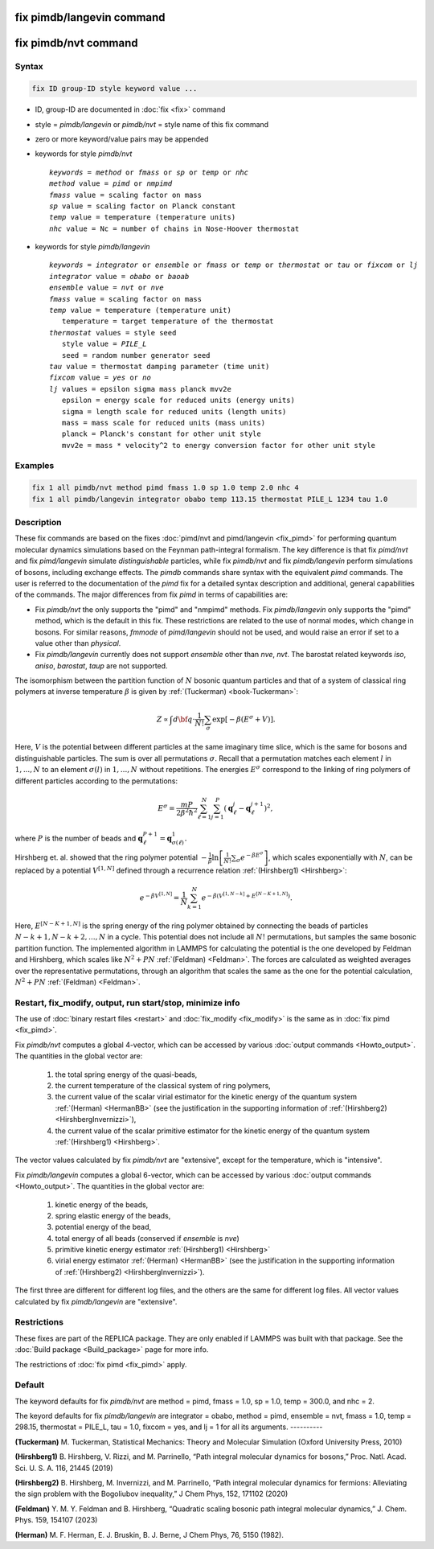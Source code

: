 .. index:: fix pimdb/langevin
.. index:: fix pimdb/nvt

fix pimdb/langevin command
==========================

fix pimdb/nvt command
=====================

Syntax
""""""

.. code-block:: LAMMPS

   fix ID group-ID style keyword value ...

* ID, group-ID are documented in :doc:`fix <fix>` command
* style = *pimdb/langevin* or *pimdb/nvt* = style name of this fix command
* zero or more keyword/value pairs may be appended
* keywords for style *pimdb/nvt*

  .. parsed-literal::
       *keywords* = *method* or *fmass* or *sp* or *temp* or *nhc*
       *method* value = *pimd* or *nmpimd*
       *fmass* value = scaling factor on mass
       *sp* value = scaling factor on Planck constant
       *temp* value = temperature (temperature units)
       *nhc* value = Nc = number of chains in Nose-Hoover thermostat

* keywords for style *pimdb/langevin*

  .. parsed-literal::
       *keywords* = *integrator* or *ensemble* or *fmass* or *temp* or *thermostat* or *tau* or *fixcom* or *lj*
       *integrator* value = *obabo* or *baoab*
       *ensemble* value = *nvt* or *nve*
       *fmass* value = scaling factor on mass
       *temp* value = temperature (temperature unit)
          temperature = target temperature of the thermostat
       *thermostat* values = style seed
          style value = *PILE_L*
          seed = random number generator seed
       *tau* value = thermostat damping parameter (time unit)
       *fixcom* value = *yes* or *no*
       *lj* values = epsilon sigma mass planck mvv2e
          epsilon = energy scale for reduced units (energy units)
          sigma = length scale for reduced units (length units)
          mass = mass scale for reduced units (mass units)
          planck = Planck's constant for other unit style
          mvv2e = mass * velocity^2 to energy conversion factor for other unit style

Examples
""""""""

.. code-block:: LAMMPS

   fix 1 all pimdb/nvt method pimd fmass 1.0 sp 1.0 temp 2.0 nhc 4
   fix 1 all pimdb/langevin integrator obabo temp 113.15 thermostat PILE_L 1234 tau 1.0

Description
"""""""""""

These fix commands are based on the fixes :doc:`pimd/nvt and pimd/langevin <fix_pimd>` for 
performing quantum molecular dynamics simulations based
on the Feynman path-integral formalism. The key difference is that fix *pimd/nvt* and fix *pimd/langevin* simulate *distinguishable* particles,
while fix *pimdb/nvt* and fix *pimdb/langevin* perform simulations of bosons, including exchange effects.
The *pimdb* commands share syntax with the equivalent *pimd* commands. The user is referred to the documentation of the *pimd* fix for a 
detailed syntax description and additional, general capabilities of the commands.
The major differences from fix *pimd* in terms of capabilities are:

* Fix *pimdb/nvt* the only supports the "pimd" and "nmpimd" methods. Fix *pimdb/langevin* only supports the "pimd" method, which is the default in this fix. These restrictions are related to the use of normal modes, which change in bosons. For similar reasons, *fmmode* of *pimd/langevin* should not be used, and would raise an error if set to a value other than *physical*.
* Fix *pimdb/langevin* currently does not support *ensemble* other than *nve*, *nvt*. The barostat related keywords *iso*, *aniso*, *barostat*, *taup* are not supported.


The isomorphism between the partition function of :math:`N` bosonic quantum particles and that of a system of classical ring polymers
at inverse temperature :math:`\beta`
is given by :ref:`(Tuckerman) <book-Tuckerman>`:

.. math::

   Z \propto \int d{\bf q} \cdot \frac{1}{N!} \sum_\sigma \textrm{exp} [ -\beta \left( E^\sigma + V \right) ].

Here, :math:`V` is the potential between different particles at the same imaginary time slice, which is the same for bosons and
distinguishable particles. The sum is over all permutations :math:`\sigma`. Recall that a permutation matches each element :math:`l` in :math:`1, ..., N` to an element :math:`\sigma(l)` in :math:`1, ..., N` without repetitions. The energies :math:`E^\sigma` correspond to the linking of ring polymers of different particles according to the permutations:

.. math::

   E^\sigma = \frac{mP}{2\beta^2 \hbar^2} \sum_{\ell=1}^N \sum_{j=1}^P \left(\mathbf{q}_\ell^j - \mathbf{q}_\ell^{j+1}\right)^2,

where :math:`P` is the number of beads and :math:`\mathbf{q}_\ell^{P+1}=\mathbf{q}_{\sigma(\ell)}^1.` 

Hirshberg et. al. showed that the ring polymer potential 
:math:`-\frac{1}{\beta}\textrm{ln}\left[ \frac{1}{N!} \sum_\sigma e ^ { -\beta  E^\sigma } \right]`, which scales exponentially with :math:`N`, 
can be replaced by a potential :math:`V^{[1,N]}` defined through a recurrence relation :ref:`(Hirshberg1) <Hirshberg>`:

.. math::

   e ^ { -\beta  V^{[1,N]} } = \frac{1}{N} \sum_{k=1}^N e ^ { -\beta \left(  V^{[1,N-k]} + E^{[N-K+1,N]} \right)}.

Here, :math:`E^{[N-K+1,N]}` is the spring energy of the ring polymer obtained by connecting the beads of particles :math:`N − k + 1, N − k + 2, ..., N` in a cycle.
This potential does not include all :math:`N!` permutations, but samples the same bosonic partition function. The implemented algorithm in LAMMPS for calculating 
the potential is the one developed by Feldman and Hirshberg, which scales like :math:`N^2+PN` :ref:`(Feldman) <Feldman>`. 
The forces are calculated as weighted averages over the representative permutations,
through an algorithm that scales the same as the one for the potential calculation, :math:`N^2+PN` :ref:`(Feldman) <Feldman>`.

Restart, fix_modify, output, run start/stop, minimize info
"""""""""""""""""""""""""""""""""""""""""""""""""""""""""""

The use of :doc:`binary restart files <restart>` and :doc:`fix_modify <fix_modify>` is the same as in :doc:`fix pimd <fix_pimd>`.

Fix *pimdb/nvt* computes a global 4-vector, which can be accessed by
various :doc:`output commands <Howto_output>`.  The quantities in
the global vector are:

   #. the total spring energy of the quasi-beads,
   #. the current temperature of the classical system of ring polymers,
   #. the current value of the scalar virial estimator for the kinetic
      energy of the quantum system :ref:`(Herman) <HermanBB>` (see the justification in the supporting information of :ref:`(Hirshberg2) <HirshbergInvernizzi>`),
   #. the current value of the scalar primitive estimator for the kinetic
      energy of the quantum system :ref:`(Hirshberg1) <Hirshberg>`.

The vector values calculated by fix *pimdb/nvt* are "extensive", except for the
temperature, which is "intensive".

Fix *pimdb/langevin* computes a global 6-vector, which
can be accessed by various :doc:`output commands <Howto_output>`. The quantities in the global vector are:

   #. kinetic energy of the beads,
   #. spring elastic energy of the beads,
   #. potential energy of the bead,
   #. total energy of all beads (conserved if *ensemble* is *nve*)
   #. primitive kinetic energy estimator :ref:`(Hirshberg1) <Hirshberg>`
   #. virial energy estimator :ref:`(Herman) <HermanBB>` (see the justification in the supporting information of :ref:`(Hirshberg2) <HirshbergInvernizzi>`).

The first three are different for different log files, and the others are the same for different log files.
All vector values calculated by fix *pimdb/langevin* are "extensive".

Restrictions
""""""""""""

These fixes are part of the REPLICA package.  They are only enabled if
LAMMPS was built with that package.  See the :doc:`Build package
<Build_package>` page for more info.

The restrictions of :doc:`fix pimd <fix_pimd>` apply.

Default
"""""""

The keyword defaults for fix *pimdb/nvt* are method = pimd, fmass = 1.0, sp
= 1.0, temp = 300.0, and nhc = 2.

The keyord defaults for fix *pimdb/langevin* are integrator = obabo, method = pimd, ensemble = nvt, fmass = 1.0,
temp = 298.15, thermostat = PILE_L, tau = 1.0, fixcom = yes, and lj = 1 for all its arguments.
----------

.. _book-Tuckerman:

**(Tuckerman)** M. Tuckerman, Statistical Mechanics: Theory and Molecular Simulation (Oxford University Press, 2010)

.. _Hirshberg:

**(Hirshberg1)** B. Hirshberg, V. Rizzi, and M. Parrinello, “Path integral molecular dynamics for bosons,” Proc. Natl. Acad. Sci. U. S. A. 116, 21445 (2019)

.. _HirshbergInvernizzi:

**(Hirshberg2)** B. Hirshberg, M. Invernizzi, and M. Parrinello, “Path integral molecular dynamics for fermions: Alleviating the sign problem with the Bogoliubov inequality,” J Chem Phys, 152, 171102 (2020)

.. _Feldman:

**(Feldman)** Y. M. Y. Feldman and B. Hirshberg, “Quadratic scaling bosonic path integral molecular dynamics,” J. Chem. Phys. 159, 154107 (2023)

.. _HermanBB:

**(Herman)** M. F. Herman, E. J. Bruskin, B. J. Berne, J Chem Phys, 76, 5150 (1982).
